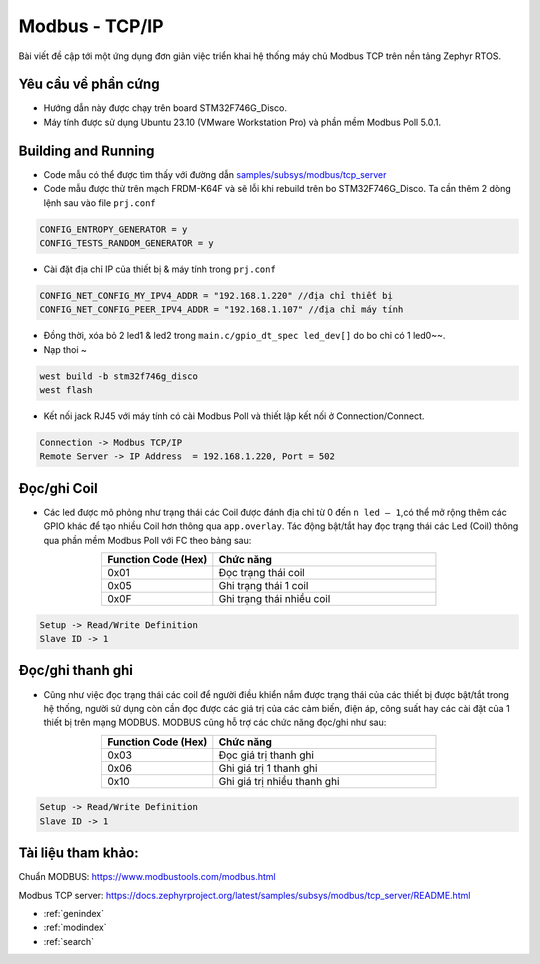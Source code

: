 .. modbus_tcp documentation master file, created by Thanh Binh
   

Modbus - TCP/IP
===============
Bài viết đề cập tới một ứng dụng đơn giản việc triển khai hệ thống máy chủ Modbus TCP trên nền tảng Zephyr RTOS.

---------------------------------------------------------------------------
Yêu cầu về phần cứng
---------------------------------------------------------------------------
- Hướng dẫn này được chạy trên board STM32F746G_Disco.
- Máy tính được sử dụng Ubuntu 23.10 (VMware Workstation Pro) và phần mềm Modbus Poll 5.0.1.
  
---------------------------------------------------------------------------
Building and Running
---------------------------------------------------------------------------
- Code mẫu có thể được tìm thấy với đường dẫn `samples/subsys/modbus/tcp_server <https://github.com/zephyrproject-rtos/zephyr/blob/main/samples/subsys/modbus/tcp_server/src/main.c>`__
- Code mẫu được thử trên mạch FRDM-K64F và sẽ lỗi khi rebuild trên bo STM32F746G_Disco. Ta cần thêm 2 dòng lệnh sau vào file ``prj.conf``
  
.. code-block:: bash
    
    CONFIG_ENTROPY_GENERATOR = y
    CONFIG_TESTS_RANDOM_GENERATOR = y

- Cài đặt địa chỉ IP của thiết bị & máy tính trong ``prj.conf``
  
.. code-block:: bash

   CONFIG_NET_CONFIG_MY_IPV4_ADDR = "192.168.1.220" //địa chỉ thiết bị
   CONFIG_NET_CONFIG_PEER_IPV4_ADDR = "192.168.1.107" //địa chỉ máy tính

- Đồng thời, xóa bỏ 2 led1 & led2 trong ``main.c/gpio_dt_spec led_dev[]`` do bo chỉ có 1 led0~~.

- Nạp thoi ~
  
.. code-block:: bash

   west build -b stm32f746g_disco 
   west flash

- Kết nối jack RJ45 với máy tính có cài Modbus Poll và thiết lập kết nối ở Connection/Connect.
  
.. code-block:: bash

   Connection -> Modbus TCP/IP
   Remote Server -> IP Address  = 192.168.1.220, Port = 502

.. image:: img/img2.png
  :width: 400
  :align: center


---------------------------------------------------------------------------
Đọc/ghi Coil
---------------------------------------------------------------------------
- Các led được mô phỏng như trạng thái các Coil được đánh địa chỉ từ 0 đến ``n led – 1``,có thể mở rộng thêm các GPIO khác để tạo nhiều Coil hơn thông qua ``app.overlay``. Tác động bật/tắt hay đọc trạng thái các Led (Coil) thông qua phần mềm Modbus Poll với FC theo bảng sau:

.. list-table:: 
   :widths: 25 50
   :header-rows: 1
   :align: center

   * - Function Code (Hex)
     - Chức năng
   * - 0x01
     - Đọc trạng thái coil
   * - 0x05
     - Ghi trạng thái 1 coil 
   * - 0x0F
     - Ghi trạng thái nhiều coil 

.. code-block:: bash

   Setup -> Read/Write Definition
   Slave ID -> 1

.. image:: img/img4.png
  :width: 400
  :align: center


---------------------------------------------------------------------------
Đọc/ghi thanh ghi
---------------------------------------------------------------------------
- Cũng như việc đọc trạng thái các coil để người điều khiển nắm được trạng thái của các thiết bị được bật/tắt trong hệ thống, người sử dụng còn cần đọc được các giá trị của các cảm biến, điện áp, công suất hay các cài đặt của 1 thiết bị trên mạng MODBUS. MODBUS cũng hỗ trợ các chức năng đọc/ghi như sau: 

.. list-table:: 
   :widths: 25 50
   :header-rows: 1
   :align: center

   * - Function Code (Hex)
     - Chức năng
   * - 0x03
     - Đọc giá trị thanh ghi
   * - 0x06
     - Ghi giá trị 1 thanh ghi
   * - 0x10
     - Ghi giá trị nhiều thanh ghi

.. code-block:: bash

   Setup -> Read/Write Definition
   Slave ID -> 1

.. image:: img/img3.png
  :width: 400
  :align: center

---------------------------------------------------------------------------
Tài liệu tham khảo:
---------------------------------------------------------------------------
Chuẩn MODBUS: https://www.modbustools.com/modbus.html

Modbus TCP server: https://docs.zephyrproject.org/latest/samples/subsys/modbus/tcp_server/README.html

* :ref:`genindex`
* :ref:`modindex`
* :ref:`search`
